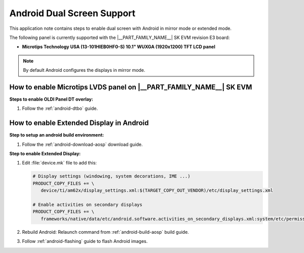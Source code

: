 ###########################
Android Dual Screen Support
###########################

This application note contains steps to enable dual screen with Android in mirror mode or extended mode.

The following panel is currently supported with the |__PART_FAMILY_NAME__| SK EVM revision E3 board:

- **Microtips Technology USA (13-101HIEB0HF0-S) 10.1"  WUXGA (1920x1200) TFT LCD panel**

.. note::

   By default Android configures the displays in mirror mode.

*******************************************************************
How to enable Microtips LVDS panel on |__PART_FAMILY_NAME__| SK EVM
*******************************************************************

**Steps to enable OLDI Panel DT overlay:**

#. Follow the :ref:`android-dtbo` guide.

.. ifconfig:: CONFIG_part_variant in ('AM62X')

   **Steps to enable touch on the Microtips Panel on AM625 SK EVM:**

   **Note**: The following steps are only applicable on AM625 SK EVM revision E3 board.

   #. Power off the LVDS board by disconnecting the 12V barrel jack (do not power off the SK EVM)
   #. Run the following commands from the Linux prompt:

      .. code-block:: console

         console:/ $ su
         console:/ # rmmod ili210x
         console:/ # i2ctransfer -f -y 0 w3@0x3f 0x09 0x1 0x0e
         console:/ # i2ctransfer -f -y 0 w6@0x3f 0x08 0x04 0x47 0x50 0x73 0x68

   #. Power on the LVDS board
   #. Run the following command:

      .. code-block:: console

         console:/ # insmod /vendor/lib/modules/ili210x.ko

   After re-initializing the module, the touch IC should now be registered as an input and touch should be functional.

   .. attention::

      This step need to be done each time the board reboots.

*****************************************
How to enable Extended Display in Android
*****************************************

**Step to setup an android build environment:**

#. Follow the :ref:`android-download-aosp` download guide.

**Step to enable Extended Display:**

#. Edit :file:`device.mk` file to add this:

   .. code-block:: makefile

      # Display settings (windowing, system decorations, IME ...)
      PRODUCT_COPY_FILES += \
         device/ti/am62x/display_settings.xml:$(TARGET_COPY_OUT_VENDOR)/etc/display_settings.xml

      # Enable activities on secondary displays
      PRODUCT_COPY_FILES += \
         frameworks/native/data/etc/android.software.activities_on_secondary_displays.xml:system/etc/permissions/android.software.activities_on_secondary_displays.xml

#. Rebuild Android:
   Relaunch command from :ref:`android-build-aosp` build guide.

#. Follow :ref:`android-flashing` guide to flash Android images.

